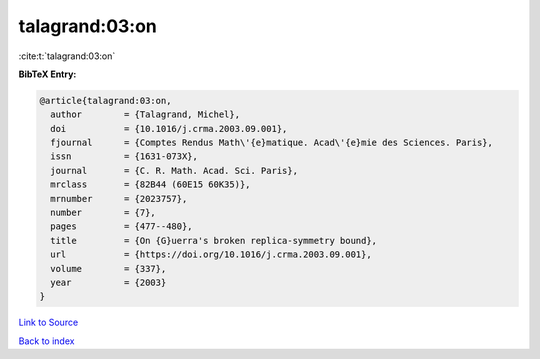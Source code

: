 talagrand:03:on
===============

:cite:t:`talagrand:03:on`

**BibTeX Entry:**

.. code-block:: bibtex

   @article{talagrand:03:on,
     author        = {Talagrand, Michel},
     doi           = {10.1016/j.crma.2003.09.001},
     fjournal      = {Comptes Rendus Math\'{e}matique. Acad\'{e}mie des Sciences. Paris},
     issn          = {1631-073X},
     journal       = {C. R. Math. Acad. Sci. Paris},
     mrclass       = {82B44 (60E15 60K35)},
     mrnumber      = {2023757},
     number        = {7},
     pages         = {477--480},
     title         = {On {G}uerra's broken replica-symmetry bound},
     url           = {https://doi.org/10.1016/j.crma.2003.09.001},
     volume        = {337},
     year          = {2003}
   }

`Link to Source <https://doi.org/10.1016/j.crma.2003.09.001},>`_


`Back to index <../By-Cite-Keys.html>`_
